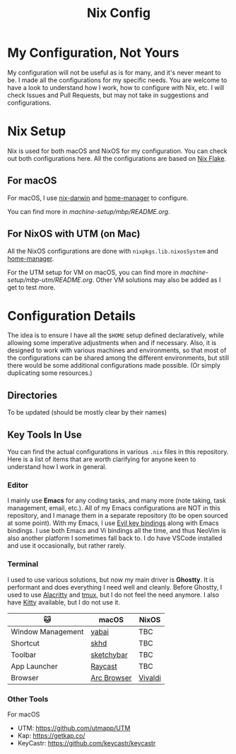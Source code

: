 #+title: Nix Config

[[file:images/2024-02-16_18-02-48_screenshot.png]]

* My Configuration, Not Yours
My configuration will not be useful as is for many, and it's never meant to be. I made all the configurations for my specific needs. You are welcome to have a look to understand how I work, how to configure with Nix, etc. I will check Issues and Pull Requests, but may not take in suggestions and configurations.

* Nix Setup
Nix is used for both macOS and NixOS for my configuration. You can check out both configurations here. All the configurations are based on [[https://nixos.wiki/wiki/Flakes][Nix Flake]].

** For macOS
For macOS, I use [[https://github.com/LnL7/nix-darwin][nix-darwin]] and [[https://github.com/nix-community/home-manager][home-manager]] to configure.

You can find more in [[machine-setup/mbp/README.org]].

** For NixOS with UTM (on Mac)
All the NixOS configurations are done with ~nixpkgs.lib.nixosSystem~ and [[https://github.com/nix-community/home-manager][home-manager]].

For the UTM setup for VM on macOS, you can find more in [[machine-setup/mbp-utm/README.org]]. Other VM solutions may also be added as I get to test more.

* Configuration Details
The idea is to ensure I have all the ~$HOME~ setup defined declaratively, while allowing some imperative adjustments when and if necessary. Also, it is designed to work with various machines and environments, so that most of the configurations can be shared among the different environments, but still there would be some additional configurations made possible. (Or simply duplicating some resources.)

** Directories
To be updated (should be mostly clear by their names)

** Key Tools In Use
You can find the actual configurations in various ~.nix~ files in this repository. Here is a list of items that are worth clarifying for anyone keen to understand how I work in general.

*** Editor
I mainly use *Emacs* for any coding tasks, and many more (note taking, task management, email, etc.). All of my Emacs configurations are NOT in this repository, and I manage them in a separate repository (to be open sourced at some point).
With my Emacs, I use [[https://github.com/emacs-evil/evil][Evil key bindings]] along with Emacs bindings. I use both Emacs and Vi bindings all the time, and thus NeoVim is also another platform I sometimes fall back to. I do have VSCode installed and use it occasionally, but rather rarely.

*** Terminal
I used to use various solutions, but now my main driver is *Ghostty*. It is performant and does everything I need well and cleanly. Before Ghostty, I used to use [[https://github.com/alacritty/alacritty][Alacritty]] and [[https://github.com/tmux/tmux][tmux]], but I do not feel the need anymore. I also have [[https://sw.kovidgoyal.net/kitty/][Kitty]] available, but I do not use it.

| 🐱               | macOS       | NixOS   |
|-------------------+-------------+---------|
| Window Management | [[https://github.com/koekeishiya/yabai][yabai]]       | TBC     |
| Shortcut          | [[https://github.com/koekeishiya/skhd][skhd]]        | TBC     |
| Toolbar           | [[https://github.com/felixkratz/sketchybar/][sketchybar]]  | TBC     |
| App Launcher      | [[https://www.raycast.com/][Raycast]]     | TBC     |
| Browser           | [[https://arc.net/][Arc Browser]] | [[https://vivaldi.com/][Vivaldi]] |

*** Other Tools
For macOS
- UTM: https://github.com/utmapp/UTM
- Kap: https://getkap.co/
- KeyCastr: https://github.com/keycastr/keycastr



